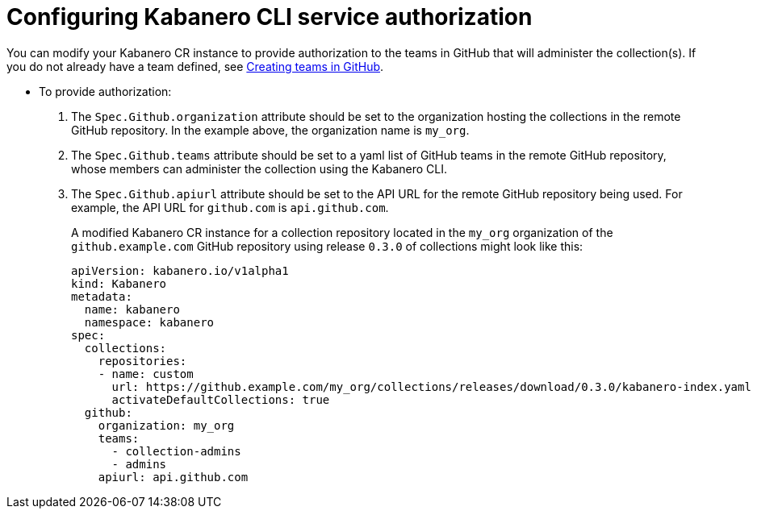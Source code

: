 :page-layout: doc
:page-doc-category: Configuration
:page-title: Configuring Kabanero CLI service authorization
:linkattrs:
:sectanchors:
= Configuring Kabanero CLI service authorization

You can modify your Kabanero CR instance to provide authorization to the teams in GitHub that will administer the collection(s).
If you do not already have a team defined, see link:github-createteam.html[Creating teams in GitHub].

* To provide authorization:
. The `Spec.Github.organization` attribute should be set to the organization hosting the collections in the remote GitHub repository.  In the example above, the organization name is `my_org`.
. The `Spec.Github.teams` attribute should be set to a yaml list of GitHub teams in the remote GitHub repository, whose members can administer the collection using the Kabanero CLI.
. The `Spec.Github.apiurl` attribute should be set to the API URL for the remote GitHub repository being used.  For example, the API URL for `github.com` is `api.github.com`.
+
A modified Kabanero CR instance for a collection repository located in the `my_org` organization of the `github.example.com` GitHub repository using release `0.3.0` of collections might look like this:
+
```yaml
apiVersion: kabanero.io/v1alpha1
kind: Kabanero
metadata:
  name: kabanero
  namespace: kabanero
spec:
  collections:
    repositories:
    - name: custom
      url: https://github.example.com/my_org/collections/releases/download/0.3.0/kabanero-index.yaml
      activateDefaultCollections: true
  github:
    organization: my_org
    teams:
      - collection-admins
      - admins
    apiurl: api.github.com
```
